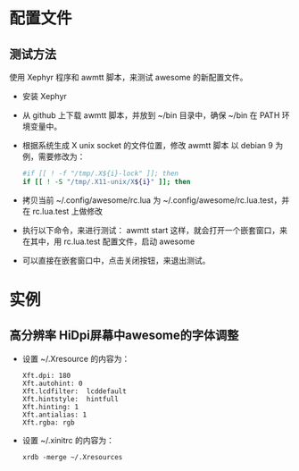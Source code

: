 * 配置文件
** 测试方法
   使用 Xephyr 程序和 awmtt 脚本，来测试 awesome 的新配置文件。
   - 安装 Xephyr
   - 从 github 上下载 awmtt 脚本，并放到 ~/bin 目录中，确保 ~/bin 在 PATH 环境变量中。
   - 根据系统生成 X unix socket 的文件位置，修改 awmtt 脚本
     以 debian 9 为例，需要修改为：
     #+BEGIN_SRC bash
        #if [[ ! -f "/tmp/.X${i}-lock" ]]; then
        if [[ ! -S "/tmp/.X11-unix/X${i}" ]]; then
     #+END_SRC
   - 拷贝当前 ~/.config/awesome/rc.lua 为 ~/.config/awesome/rc.lua.test，并在 rc.lua.test 上做修改
   - 执行以下命令，来进行测试：
     awmtt start
     这样，就会打开一个嵌套窗口，来在其中，用 rc.lua.test 配置文件，启动 awesome
   - 可以直接在嵌套窗口中，点击关闭按钮，来退出测试。
* 实例
** 高分辨率 HiDpi屏幕中awesome的字体调整
   - 设置 ~/.Xresource 的内容为：
     #+BEGIN_SRC
Xft.dpi: 180
Xft.autohint: 0
Xft.lcdfilter:  lcddefault
Xft.hintstyle:  hintfull
Xft.hinting: 1
Xft.antialias: 1
Xft.rgba: rgb
     #+END_SRC
   - 设置 ~/.xinitrc 的内容为：
     #+BEGIN_SRC
xrdb -merge ~/.Xresources
     #+END_SRC
 
